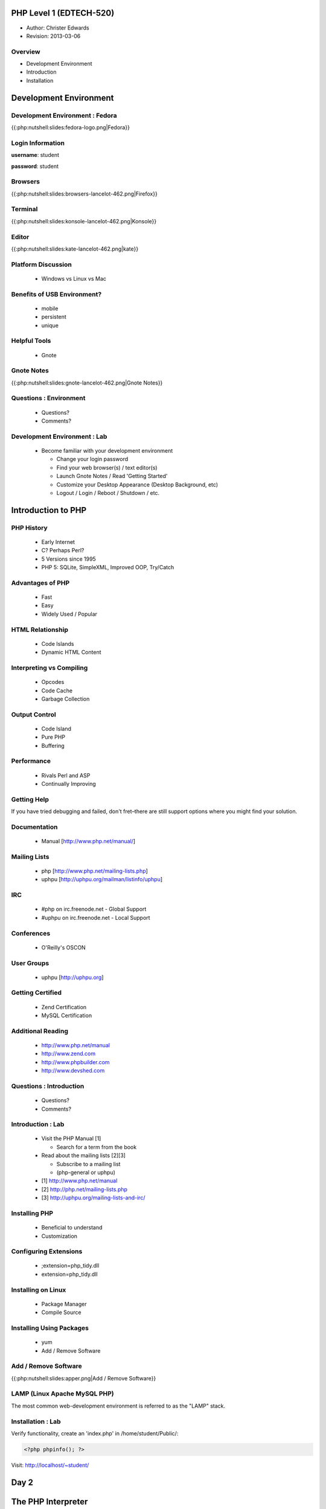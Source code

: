========================
PHP Level 1 (EDTECH-520)
========================

- Author: Christer Edwards
- Revision: 2013-03-06

Overview
========

- Development Environment
- Introduction
- Installation

=======================
Development Environment
=======================

Development Environment : Fedora
================================

{{:php:nutshell:slides:fedora-logo.png|Fedora}}

Login Information
=================

**username**: student

**password**: student

Browsers
========

{{:php:nutshell:slides:browsers-lancelot-462.png|Firefox}}

Terminal
========

{{:php:nutshell:slides:konsole-lancelot-462.png|Konsole}}

Editor
======

{{:php:nutshell:slides:kate-lancelot-462.png|kate}}

Platform Discussion
===================

 * Windows vs Linux vs Mac

Benefits of USB Environment?
============================

 * mobile
 * persistent
 * unique

Helpful Tools
=============

 * Gnote

Gnote Notes
===========

{{:php:nutshell:slides:gnote-lancelot-462.png|Gnote Notes}}

Questions : Environment
=======================

 * Questions?
 * Comments?

Development Environment : Lab
=============================

 * Become familiar with your development environment

   * Change your login password
   * Find your web browser(s) / text editor(s)
   * Launch Gnote Notes / Read 'Getting Started'
   * Customize your Desktop Appearance (Desktop Background, etc)
   * Logout / Login / Reboot / Shutdown / etc.


===================
Introduction to PHP
===================

PHP History
===========

 * Early Internet
 * C? Perhaps Perl?
 * 5 Versions since 1995
 * PHP 5: SQLite, SimpleXML, Improved OOP, Try/Catch

Advantages of PHP
=================

 * Fast
 * Easy
 * Widely Used / Popular

HTML Relationship
=================

 * Code Islands
 * Dynamic HTML Content

Interpreting vs Compiling
=========================

 * Opcodes
 * Code Cache
 * Garbage Collection

Output Control
==============

 * Code Island
 * Pure PHP
 * Buffering

Performance
===========

 * Rivals Perl and ASP
 * Continually Improving

Getting Help
============

If you have tried debugging and failed, don't fret–there are still support
options where you might find your solution.

Documentation
=============

 * Manual [http://www.php.net/manual/]

Mailing Lists
=============

 * php [http://www.php.net/mailing-lists.php]
 * uphpu [http://uphpu.org/mailman/listinfo/uphpu]

IRC
===

 * #php on irc.freenode.net - Global Support
 * #uphpu on irc.freenode.net - Local Support

Conferences
===========

 * O'Reilly's OSCON

User Groups
===========

 * uphpu [http://uphpu.org]

Getting Certified
=================

 * Zend Certification
 * MySQL Certification

Additional Reading
==================

 * http://www.php.net/manual
 * http://www.zend.com
 * http://www.phpbuilder.com
 * http://www.devshed.com

Questions : Introduction
========================

 * Questions?
 * Comments?

Introduction : Lab
==================

 * Visit the PHP Manual [1]

   * Search for a term from the book
 * Read about the mailing lists [2][3]

   * Subscribe to a mailing list
   * (php-general or uphpu)

 * [1] http://www.php.net/manual
 * [2] http://php.net/mailing-lists.php
 * [3] http://uphpu.org/mailing-lists-and-irc/

Installing PHP
==============

  * Beneficial to understand
  * Customization

Configuring Extensions
======================

  * ;extension=php_tidy.dll
  * extension=php_tidy.dll

Installing on Linux
===================

  * Package Manager
  * Compile Source

Installing Using Packages
=========================

  * yum
  * Add / Remove Software

Add / Remove Software
=====================

{{:php:nutshell:slides:apper.png|Add / Remove Software}}

LAMP (Linux Apache MySQL PHP)
=============================

The most common web-development environment is referred to as the "LAMP" stack.

Installation : Lab
==================

Verify functionality, create an 'index.php' in /home/student/Public/:

.. code-block:: php

	<?php phpinfo(); ?>

Visit: http://localhost/~student/


=====
Day 2
=====

===================
The PHP Interpreter
===================

Objectives : Interpreter
========================

 * Methods of executing PHP scripts.
 * Extending PHP

Running PHP Scripts
===================

 * Web Server
 * Command-Line Interpreter

Extending PHP
=============

 * Core
 * Bundled
 * PECL ("Pickle")
 * Third-Party
 * DIY

PEAR
====

 * PHP Extension and Application Repository

Abnormal Script Termination
===========================

 * You screwed up
 * PHP screwed up
 * Execution time
 * PHP Memory Limit

Questions : Interpreter
=======================

  * Questions?
  * Comments?

Interpreter
=================

 * Create a multi line CLI "Hello World" script
 * Create a multi line Web "Hello World" script
 * Install Mail_Mime from the PEAR Repository
 * Write an invalid script, run and repair


================
The PHP Language
================

Objectives : PHP Language
=========================

 * Become familiar with basic PHP syntax.
 * Use variables, arrays and other data types.
 * Create user-defined functions.
 * Use conditional logic.

The Basics of PHP
=================

.. code-block:: php

    <?php
        print "Hello World!";
    ?>

The Basics of PHP (cont.)
=========================

.. code-block:: php

    <?php print "Hello, "; print "world!\n"; ?>
    
    <?php echo "Hello, world!\n"; ?>
    
    <?php print("Hello, world!\n"); ?>

Variables
=========

Valid Variable Names

 * $myvar
 * $Name
 * $_Age
 * $_Age_
 * $Name91
 * $_Name91

Variables (cont.)
=================

Invalid Variable Names

 * $91
 * $1Name
 * $Name's

Variables : Examples
====================

.. code-block:: php

    <?php
        $name = "Paul";
        $age = 25;
        
        print "Hello, $name\n";
        print "Your are $age years old\n";
        
        // this won't print the way you might expect
        print 'Hello, $name. You are $age years old\n';
        print "\n";
    ?>

Variables (cont.)
=================

 * When calling variables, match name exactly
 * Surround variable in {}

Whitespace
==========

 * Spaces, tabs, blank lines don't matter

Heredoc
=======

.. code-block:: php

    <?php
      $mystring = <<<EOT
          This is some PHP text.
          It is completely free
          I can use "double quotes"
          and 'single quotes',
          plus $variables too, which will
          be properly converted to their values,
          you can even type EOT, as long as it
          is not alone on a line, like this:
      EOT;
    ?>

Heredoc Restrictions
====================

 * You can use anything you like; EOT is just an example.
 * You need to use %%<<<%% before the delimiter to tell PHP you want to enter heredoc mode.
 * Variable substitution is enabled, which means you need to escape dollar symbols if you don't want PHP to replace variables with their values.
 * You can use your delimiter anywhere in the text, but not in the first column of a new line.
 * At the end of the string, type the delimiter with no whitespace around it, followed by a semicolon.

Code Blocks
===========

.. code-block:: php

    <?php
    ?>

Commenting
==========

 * //
 * #
 * ``/* */``

Conditional Statements
======================

 * if
 * else
 * elseif

Conditional Statements : Examples
=================================

.. code-block:: php

    <?php
        $salary = 100000;
        
        if ($salary > 50000) {
            print "I'll take it!\n";
        } else {
            print "I'll keep looking...\n";
        }
    ?>

Conditional Statements : Example
================================

.. code-block:: php

    <?php
        $salary = 100000;
        
        if ($salary > 100000) {
            print "I'll take it!\n";
        } elseif ($salary > 75000) {
            print "I'll think about it...\n";
        } else {
            print "I'll keep looking...\n";
        }
    ?>

Conditional Statements : Example
================================

.. code-block:: php

    <?php
        $salary = 100000;
        
        if ($salary > 100000) {
            print "I'll take it!\n";
        } elseif ($salary > 80000) {
            print "I think I'll survive\n"
        } elseif ($salary > 75000) {
            print "I'll make do..\n";
        } elseif ($salary < 20000) {
            print "...are you serious!\n";
        }
    ?>

Case Switching
==============

 * If you find yourself with a list of elseif...else statements, use Case Switching

Case Switching : Example
========================

.. code-block:: php

    <?php
        $Name = 'Bob';
        switch($Name) {
        case "Jim":
            print "Your name is Jim\n";
            break;
        case "Linda":
            print "Your name is Linda\n";
            break;
        case "Bob":
            print "Your name is Bob\n";
            break;
        case "Sally":
            print "Your name is Sally\n";
            break;
        default:
            print "I don't know your name!\n";
        }
    ?>

Loops
=====

 * foreach
 * while
 * for
 * do...while

Loops (foreach) : Example
=========================

.. code-block:: php

    <?php
        foreach($array as $val) {
            print $val;
        }
    ?>

Loops (while) : Example
=======================

.. code-block:: php

    <?php
        $i = 1;
        while($i <= 10) {
            print "Number $i\n";
            $i = $i + 1;
        }
    ?>

Loops (for) : Requirements
==========================

 * Declaration
 * Condition
 * Action

Loops (for) : Example
=====================

.. code-block:: php

    <?php
          for ($i = 1; $i < 10; $i++) {
              print "Number $i\n";
          }
    ?>

Loops (do...while) : Example
============================

.. code-block:: php

    <?php
        $i = 11;
        do {
            print "Number $i\n";
        } while ($i < 10);
    ?>

Infinite Loops
==============

.. code-block:: php

    <?php
        while(1) {
            print "In loop!\n";
        }
    ?>

Loop Keywords
=============

 * continue
 * break

Loops Within Loops
==================

.. code-block:: php

    for () {
      for() {
        for() {
        }
      }
    }

Mixed Mode Processing
=====================

.. code-block:: php

    <?php
        if ($Age > 10) {
    ?>
    
    <p>Text goes here</p>
    <p>Text goes here</p>
    
    <?php
        }
    ?>

Including Other Files
=====================

 * include();
 * include_once();
 * require();
 * require_once();

functions
=========

 * shorter code
 * easier maintenance
 * less buggy
 * code reuse

functions : Example
===================

.. code-block:: php

    <?php
        $a = 27;
        $b = 55;
        
        // this function won't work as expected due to 'variable scope'
        function doMultiplication() {
            print $a * $b ."\n";
        }
        
        doMultiplication();
    ?>

functions : Example (cont.)
===========================

.. code-block:: php

    <?php
          // variables now available within proper scope
          function doMultiplication() {
              $a = 27;
              $b = 55;
              
              print $a * $b ."\n";
          }
          
          doMultiplication();
    ?>

Return Values
=============

 * You can return one value back from functions
 * Integer, string, Database connection, etc
 * Then exits the function immediately

Return Value : Example
======================

.. code-block:: php

    <?php
    
    function doMultiplication() {
        $a = 5;
        $b = 10;
        $result = $a * $b;
        
        return $result;
    
        print "extra stuff, after the function\n";
    }
    
    print doMultiplication() ."\n";
    
    ?>

Parameters
==========

 * Functions can accept input called Parameters
 * You can accept as many parameters as you need
 * You can process the parameters within the function

Parameters : Example
====================

.. code-block:: php

    <?php
    
    function doMultiplication($a, $b) {
        $total = $a * $b;
        return $total;
    }
    
    print doMultiplication(99, 52) ."\n";
    
    ?>

Default Parameters
==================

 * Assign default parameters
 * Allows you to require parameters, but not provide them each time

Default Parameters : Example
============================

.. code-block:: php

    <?php
    
    function doMultiplication($a, $b = 12) {
        $total = $a * $b;
        return $total;
    }
    
    print doMultiplication(99) ."\n";
    
    ?>

Variable Scope in Functions
===========================

 * variables declared outside of functions are considered //global//
 * variables declared inside of functions are considered //local//
 * global variables are available elsewhere in your scripts
 * local variables are not available outside functions

Overriding Scope with the GLOBALS Array
=======================================

 * Access global variables, even within functions
 * GLOBAL $foo;

Recursive Functions
===================

.. code-block:: php

    <?php
    function factorial($number) {
        if ($number == 0) return 1; // basic error checking
        return $number * factorial($number-1);
    }
    
    print factorial(8) ."\n";
    ?>

Questions : Language
====================

  * Questions?
  * Comments?

PHP Language : Lab
==================

Write a script using as many of the following elements as you can:

  * variable
  * heredoc
  * comments
  * conditional statement (if, else, elseif)
  * case switching
  * loops (foreach, while, for, do...while, continue, break)
  * function

=======================
Variables and Constants
=======================

Objectives : Variables & Constants
==================================

 * Become familiar with the range of data types in PHP.

Types of Data
=============

 * Boolean
 * String
 * Integer
 * Float

Boolean
=======

 * True / False
 * One / Zero
 * Most numbers are true, as are most strings

String
======

 * $a = "This is a string";
 * print $a[4];

Escape Sequences
================

 * \"
 * \'
 * \n
 * \t
 * \r
 * \$
 * %%\\%%

Integer
=======

 * $b = 4;
 * $c = 1000;
 * $d = 42;

Float
=====

 * 3.141592654
 * 2.1
 * 1.001

Automatic Type Conversion
=========================

 * PHP is loosely (weakly) typed
 * automatic conversion where possible
 * typecasting

Checking Whether a Variable is Set: isset()
===========================================

.. code-block:: php

    <?php
        if(isset($foo)) {
            print "$foo is defined.\n";
        } else {
            print "$foo is undefined.\n";
        }
    ?>

Superglobals
============

 * $_GET
 * $_POST
 * $_FILES
 * $_COOKIE
 * $_REQUEST
 * $_SESSION
 * $_SERVER
 * $_ENV
 * $GLOBALS

Using $_ENV and $_SERVER
========================

 * HTTP_REFERRER
 * HTTP_USER_AGENT
 * PATH_INFO
 * PHP_SELF
 * REQUEST_METHOD
 * QUERY_STRING

References
==========

 * two variables pointing to the same data

Constants
=========

 * immutable variables
 * no $ required
 * globally available

Preset Constants
================

 * FILE
 * LINE
 * FUNCTION
 * CLASS
 * METHOD

Mathematical Constants
======================

 * M_PI
 * M_PI_2
 * M_PI_4
 * ...

Arrays
======

 * Array
 * Associative Array
 * Multidimensional Array

Array
=====

.. code-block:: php

    <?php
        $fruits = array("Apples","Oranges","Pears");
        $size = count($fruits);
        print_r($fruits);
    ?>

Associative Arrays
==================

.. code-block:: php

    <?php
      $fruits = array("Apple"=>"red","Oranges"=>"orange","Pears"=>"green");
      var_dump($fruits);
    ?>

Multidimensional Array
======================

.. code-block:: php

   <?php
     $capitalcities['England'] = array("Capital"=>"London", 
         "Population"=>40000000);
     $capitalcities['Wales'] = array("Capital"=>"Cardiff", 
         "Population"=>50000000);
     $capitalcities['Scotland'] = array("Capital"=>"Edinburgh", 
         "Population"=>8000000);
   
     var_dump($capitalcities);
   ?>

Saving Arrays
=============

 * save arrays into files, sessions, etc.
 * serialize()
 * unserialize()
 * urlencode()
 * urldecode()

Questions : Variables
=====================

 * Questions?
 * Comments?

Variables / Data Types : Lab
============================

Write a script that uses:

 * boolean
 * string
 * float
 * integer
 * array (two types)

Make use of the isset() function.

=====
Day 3
=====

Overview
========

 * Review & Questions
 * Operators
 * HTML Forms
 * Security

PHP Language : Lab
==================

Write a script using as many of the following elements as you can:

 * variable
 * heredoc
 * comments
 * conditional statement (if, else, elseif)
 * case switching
 * loops (foreach, while, for, do...while, continue, break)
 * function

Variables / Data Types : Lab
============================

Write a script that uses:

 * boolean
 * string
 * float
 * integer
 * array (two types)

Make use of the isset() function.

=========
Operators
=========

Objectives : Operators
======================

Become familiar with the following types of PHP operators:

 * Arithmetic
 * Assignment
 * String
 * Comparison
 * Logical
 * Ternary

Arithmetic Operators
====================

 * ``+``
 * ``-``
 * ``/``
 * ``*``

Assignment Operators
====================

 * ``=``
 * ``=&``

String Operators
================

 * ``.``
 * ``.=``

Comparison Operators
====================

 * ``==``
 * ``===``
 * ``!=``
 * ``<>``
 * ``!==``
 * ``<``
 * ``>``
 * ``<=``
 * ``>=``

Incrementing and Decrementing Operators
=======================================

 * ``++$a``
 * ``$a++``
 * ``--$a``
 * ``$a--``

Logical Operators
=================

 * AND / &&
 * OR / ||
 * XOR
 * !

The Ternary Operator
====================

These are the same:

.. code-block:: php

    <?php
        $agestr = ($age < 16) ? 'child' : 'adult';
    ?>

    <?php
        if ($age < 16) {
            $agestr = 'child';
        } else {
            $agestr = 'adult';
        }
    ?>

The Execution Operator
======================

  * backticks (`)

.. code-block:: php

    <?php
        print `ls`;
    ?>

Operator Precedence and Associativity
=====================================

 * order of operations
 * generally left-to-right, with a few exceptions

Questions : Operators
=====================

 * Questions?
 * Comments?

Operators : Lab
===============

Include the following operators in your script:

 * Arithmetic (pg. 79)
 * String (pg .81)
 * Comparison (pg. 82)
 * Incrementing / Decrementing (pg. 84)
 * Logical (pg. 84)
 * Ternary (pg. 86)

==========
HTML Forms
==========

Objectives : HTML Forms
=======================

 * Incorporate user-input into scripts via HTML Forms
 * Understand differences in GET and POST methods
 * Form handling
 * Input Validation

GET and POST
============

 * GET
 * POST

Form Elements
=============

 * checkbox
 * file
 * hidden
 * password
 * radio
 * reset
 * submit
 * text

Form : Example
==============

.. code-block:: html

    <form action="someform.php" method="get">
    Name: <input type="text" name="name" /><br />
    Password: <input type="password" name="password" /><br />
    Age: <input type="text" name="age" /><br />
    
    <input type="submit" />
    </form>

CTYPE validation
================

 * ctype_alnum()
 * ctype_alpha()
 * ctype_digit()
 * ctype_lower()
 * ctype_upper()
 * ctype_punct()
 * ctype_cntrl()
 * ctype_graph()

Validation : Example 1
======================

.. code-block:: php

    <?php
        if (!is_string($_POST['name'])) {
           print "Please provide a valid name";
        }
    ?>

Validation : Example 2
======================

.. code-block:: php

    <?php
        if (ctype_digit($_POST['phone'])) {
            print "Thank you for entering your phone number";
        }
    ?>

Validation : Redirection
========================

.. code-block:: php

    <?php
        if (!isset($_POST['username'])) {
            header("Location: login.php");
        }
    ?>

Summary
=======

 * **Never trust user input!**

Exploits
========

{{:php:nutshell:slides:exploits_of_a_mom.png|Her daughter is named Help I'm
trapped in a driver's license factory."}}


Questions : HTML Forms
======================

 * Questions?
 * Comments?

HTML Forms : Lab
================

 * Create a form to collect contact information

   * name
   * email
   * phone number

 * Create an action form to validate input

   * use both types of validators (``is_`` and ``ctype_``)

 * Use an HTML template in three parts: header, body, footer

   * tip: include_once(), require_once().

========
Security
========

Security : Overview
===================

 * Security Tips (Server)
 * Secure, Defensive Code

Put Key Files Outside Your Document Root
========================================

 * /home/student/Public/ (Public, PHP accessible)
 * /home/student/ (Private, PHP accessible)

Remember That Most Files Are Public
===================================

  * .inc.php (Good)

  * .inc (Bad)

.. code-block:: php

    ; <?php exit; ?>

Hide Your Identity
==================

 * Server: Apache/2.2.16 (Ubuntu) Server at 127.0.0.1 Port 80

vs

 * Server: Apache

Hiding PHP
==========

 * expose_php = Off
 * display_errors = Off
 * log_errors = On

2010 Top 25 Exploits
====================

 * http://cwe.mitre.org/top25/#Listing

Wireshark
=========

 * Wireshark (demonstration)

Questions: Security
===================

 * Questions?
 * Comments?

Security : Lab
==============

 * Enable SSL encryption on your web server

   * http://is.gd/gDu2e
   * http://is.gd/gDu54

=====
Day 4
=====

Overview
========

 * Sessions and Cookies
 * HTML Forms (cont.)

====================
Cookies and Sessions
====================

Objectives : Cookies & Sessions
===============================

 * Outline cookies vs sessions
 * Open, close and verify user sessions

Cookies vs Sessions
===================

 * Client vs Server
 * Secure vs Insecure

Security Concerns
=================

 * http://codebutler.com/firesheep
 * http://enablesecurity.com/2008/08/29/setting-the-secure-flag-in-the-cookie-is-easy/

Using Cookies
=============

 * cookie name
 * cookie value
 * cookie expiration

Cookies : Example
=================

.. code-block:: php

    <?php
        setcookie("name", $_POST['name'], time() + 31536000, path, domain, secure);
    ?>

Using Sessions
==============

Starting a Session
==================

.. code-block:: php

    <?php
        session_start();
    ?>

Adding Session Data
===================

.. code-block:: php

    <?php
        session_start();
        
        $_POST['username'] = $_SESSION['username'];
        $_POST['password'] = $_SESSION['password'];
    ?>

Reading Session Data
====================

.. code-block:: php

    <?php
        print $_SESSION['username'];
        print $_SESSION['password'];
    ?>

Removing Session Data
=====================

.. code-block:: php

    <?php
        unset($_SESSION['username']);
    ?>

Ending Sessions
===============

.. code-block:: php

    <?php
        $_SESSION = array();
        session_destroy();
    ?>

Checking Session Data
=====================

.. code-block:: php

    <?php
        if (isset($_SESSION['name'])) {
        ...[snip]...
        }
    ?>

Checking Session Data (Example)
===============================

.. code-block:: php

    <?php
        if (!isset($_SESSION['username']) {
            header("Location: login.php");
        }
    ?>

Demonstration : Contacts
========================

Questions : Cookies & Sessions
==============================

 * Questions?
 * Comments?

Cookies & Sessions : Lab
========================

 * Create a login page to create sessions
 * Include a logout button to end sessions
 * Require an active session for your form

Class Review
============

Please take 5 minutes to review your class experience.

==================
HTML Forms (Cont.)
==================

Splitting Forms Across Pages
============================

 * Keep forms short
 * Use multi-page forms as needed
 * Collect and handle form data

Splitting Forms : $_GET
=======================

.. code-block:: html

    <form action="" method="post">
    ...
    <input type="hidden" name="name" value="<?php print $_GET['name']; ?>" />
    <input type="hidden" name="password" value="<?php print $_GET['password']; ?>" />
    ...
    </form>

Splitting Forms : $_POST
========================

.. code-block:: html

    <form action="" method="post">
    ...
    <input type="hidden" name="name" value="<?php print $_POST['name']; ?>" />
    <input type="hidden" name="password" value="<?php print $_POST['password']; ?>" />
    ...
    </form>

Splitting Forms : $_SESSION
===========================

.. code-block:: html

    <form action="" method="post">
    ...
    <input type="hidden" name="name" value="<?php print $_SESSION['name']; ?>" />
    <input type="hidden" name="password" value="<?php print $_SESSION['password']; ?>" />
    ...
    </form>

Production Forms : Lab
======================

 * Create a multi-page form
 * Pass data between forms using hidden elements

   * Use GET, POST, and SESSION for values

Contact
=======

  Questions? Comments?

  christer.edwards@gmail.com


